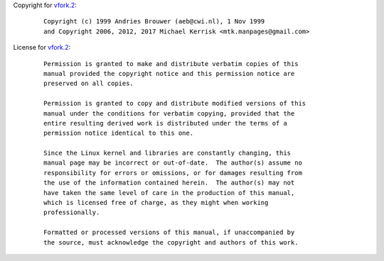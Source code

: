 Copyright for `vfork.2 <vfork.2.html>`__:

   ::

      Copyright (c) 1999 Andries Brouwer (aeb@cwi.nl), 1 Nov 1999
      and Copyright 2006, 2012, 2017 Michael Kerrisk <mtk.manpages@gmail.com>

License for `vfork.2 <vfork.2.html>`__:

   ::

      Permission is granted to make and distribute verbatim copies of this
      manual provided the copyright notice and this permission notice are
      preserved on all copies.

      Permission is granted to copy and distribute modified versions of this
      manual under the conditions for verbatim copying, provided that the
      entire resulting derived work is distributed under the terms of a
      permission notice identical to this one.

      Since the Linux kernel and libraries are constantly changing, this
      manual page may be incorrect or out-of-date.  The author(s) assume no
      responsibility for errors or omissions, or for damages resulting from
      the use of the information contained herein.  The author(s) may not
      have taken the same level of care in the production of this manual,
      which is licensed free of charge, as they might when working
      professionally.

      Formatted or processed versions of this manual, if unaccompanied by
      the source, must acknowledge the copyright and authors of this work.
